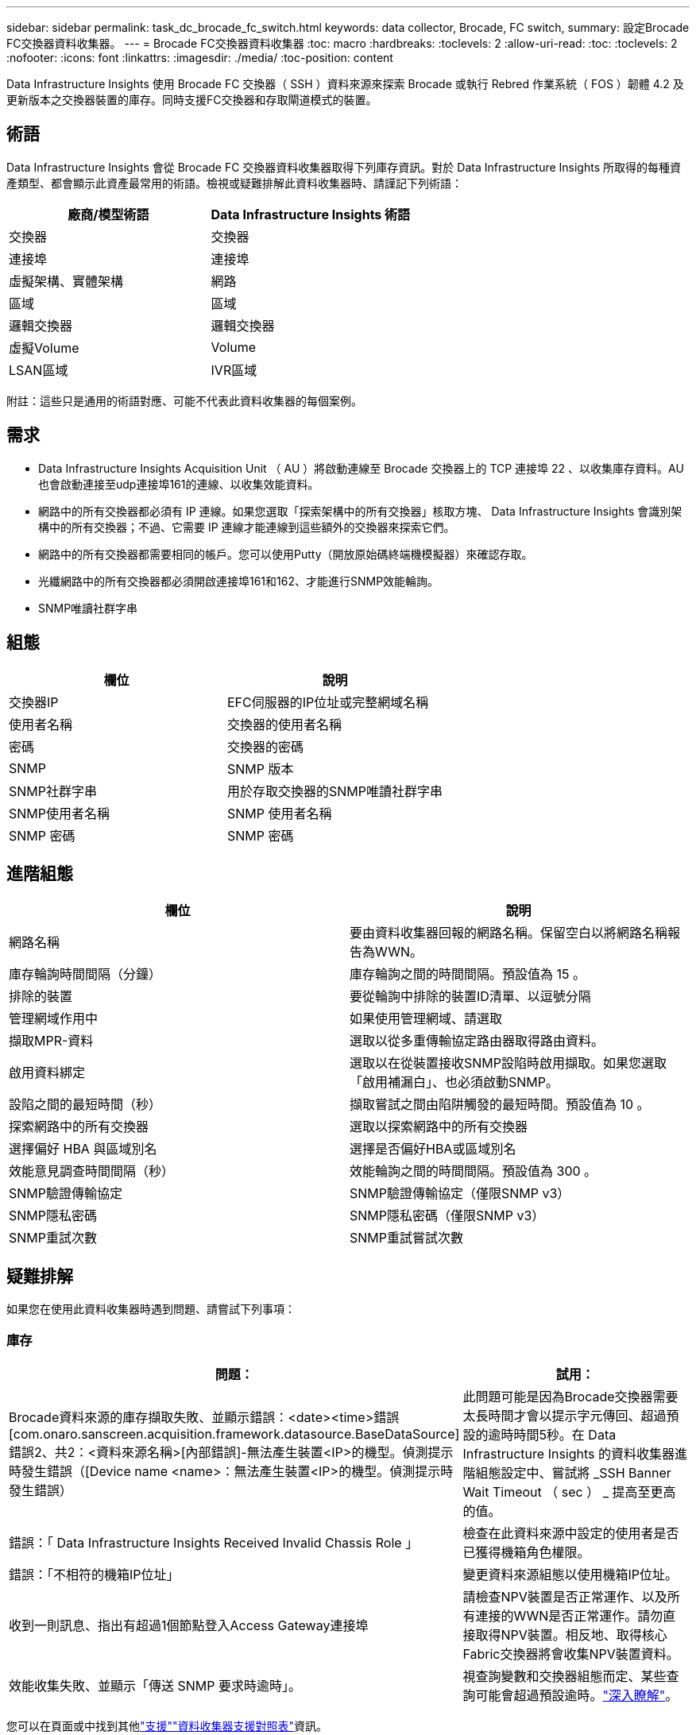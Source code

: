 ---
sidebar: sidebar 
permalink: task_dc_brocade_fc_switch.html 
keywords: data collector, Brocade, FC switch, 
summary: 設定Brocade FC交換器資料收集器。 
---
= Brocade FC交換器資料收集器
:toc: macro
:hardbreaks:
:toclevels: 2
:allow-uri-read: 
:toc: 
:toclevels: 2
:nofooter: 
:icons: font
:linkattrs: 
:imagesdir: ./media/
:toc-position: content


[role="lead"]
Data Infrastructure Insights 使用 Brocade FC 交換器（ SSH ）資料來源來探索 Brocade 或執行 Rebred 作業系統（ FOS ）韌體 4.2 及更新版本之交換器裝置的庫存。同時支援FC交換器和存取閘道模式的裝置。



== 術語

Data Infrastructure Insights 會從 Brocade FC 交換器資料收集器取得下列庫存資訊。對於 Data Infrastructure Insights 所取得的每種資產類型、都會顯示此資產最常用的術語。檢視或疑難排解此資料收集器時、請謹記下列術語：

[cols="2*"]
|===
| 廠商/模型術語 | Data Infrastructure Insights 術語 


| 交換器 | 交換器 


| 連接埠 | 連接埠 


| 虛擬架構、實體架構 | 網路 


| 區域 | 區域 


| 邏輯交換器 | 邏輯交換器 


| 虛擬Volume | Volume 


| LSAN區域 | IVR區域 
|===
附註：這些只是通用的術語對應、可能不代表此資料收集器的每個案例。



== 需求

* Data Infrastructure Insights Acquisition Unit （ AU ）將啟動連線至 Brocade 交換器上的 TCP 連接埠 22 、以收集庫存資料。AU也會啟動連接至udp連接埠161的連線、以收集效能資料。
* 網路中的所有交換器都必須有 IP 連線。如果您選取「探索架構中的所有交換器」核取方塊、 Data Infrastructure Insights 會識別架構中的所有交換器；不過、它需要 IP 連線才能連線到這些額外的交換器來探索它們。
* 網路中的所有交換器都需要相同的帳戶。您可以使用Putty（開放原始碼終端機模擬器）來確認存取。
* 光纖網路中的所有交換器都必須開啟連接埠161和162、才能進行SNMP效能輪詢。
* SNMP唯讀社群字串




== 組態

[cols="2*"]
|===
| 欄位 | 說明 


| 交換器IP | EFC伺服器的IP位址或完整網域名稱 


| 使用者名稱 | 交換器的使用者名稱 


| 密碼 | 交換器的密碼 


| SNMP | SNMP 版本 


| SNMP社群字串 | 用於存取交換器的SNMP唯讀社群字串 


| SNMP使用者名稱 | SNMP 使用者名稱 


| SNMP 密碼 | SNMP 密碼 
|===


== 進階組態

[cols="2*"]
|===
| 欄位 | 說明 


| 網路名稱 | 要由資料收集器回報的網路名稱。保留空白以將網路名稱報告為WWN。 


| 庫存輪詢時間間隔（分鐘） | 庫存輪詢之間的時間間隔。預設值為 15 。 


| 排除的裝置 | 要從輪詢中排除的裝置ID清單、以逗號分隔 


| 管理網域作用中 | 如果使用管理網域、請選取 


| 擷取MPR-資料 | 選取以從多重傳輸協定路由器取得路由資料。 


| 啟用資料綁定 | 選取以在從裝置接收SNMP設陷時啟用擷取。如果您選取「啟用補漏白」、也必須啟動SNMP。 


| 設陷之間的最短時間（秒） | 擷取嘗試之間由陷阱觸發的最短時間。預設值為 10 。 


| 探索網路中的所有交換器 | 選取以探索網路中的所有交換器 


| 選擇偏好 HBA 與區域別名 | 選擇是否偏好HBA或區域別名 


| 效能意見調查時間間隔（秒） | 效能輪詢之間的時間間隔。預設值為 300 。 


| SNMP驗證傳輸協定 | SNMP驗證傳輸協定（僅限SNMP v3） 


| SNMP隱私密碼 | SNMP隱私密碼（僅限SNMP v3） 


| SNMP重試次數 | SNMP重試嘗試次數 
|===


== 疑難排解

如果您在使用此資料收集器時遇到問題、請嘗試下列事項：



=== 庫存

[cols="2*"]
|===
| 問題： | 試用： 


| Brocade資料來源的庫存擷取失敗、並顯示錯誤：<date><time>錯誤[com.onaro.sanscreen.acquisition.framework.datasource.BaseDataSource]錯誤2、共2：<資料來源名稱>[內部錯誤]-無法產生裝置<IP>的機型。偵測提示時發生錯誤（[Device name <name>：無法產生裝置<IP>的機型。偵測提示時發生錯誤） | 此問題可能是因為Brocade交換器需要太長時間才會以提示字元傳回、超過預設的逾時時間5秒。在 Data Infrastructure Insights 的資料收集器進階組態設定中、嘗試將 _SSH Banner Wait Timeout （ sec ） _ 提高至更高的值。 


| 錯誤：「 Data Infrastructure Insights Received Invalid Chassis Role 」 | 檢查在此資料來源中設定的使用者是否已獲得機箱角色權限。 


| 錯誤：「不相符的機箱IP位址」 | 變更資料來源組態以使用機箱IP位址。 


| 收到一則訊息、指出有超過1個節點登入Access Gateway連接埠 | 請檢查NPV裝置是否正常運作、以及所有連接的WWN是否正常運作。請勿直接取得NPV裝置。相反地、取得核心Fabric交換器將會收集NPV裝置資料。 


| 效能收集失敗、並顯示「傳送 SNMP 要求時逾時」。 | 視查詢變數和交換器組態而定、某些查詢可能會超過預設逾時。link:https://kb.netapp.com/Cloud/BlueXP/Cloud_Insights/Cloud_Insight_Brocade_data_source_fails_performance_collection_with_a_timeout_due_to_default_SNMP_configuration["深入瞭解"]。 
|===
您可以在頁面或中找到其他link:concept_requesting_support.html["支援"]link:reference_data_collector_support_matrix.html["資料收集器支援對照表"]資訊。
